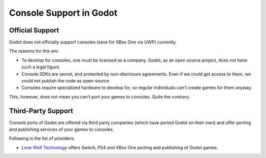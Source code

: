 .. _doc_consoles:

Console Support in Godot
========================

Official Support
----------------

Godot does not officially support consoles (save for XBox One via UWP) currently.

The reasons for this are:

* To develop for consoles, one must be licensed as a company. Godot, as an open source project, does not have such a legal figure. 
* Console SDKs are secret, and protected by non-disclosure agreements. Even if we could get access to them, we could not publish the code as open-source.
* Consoles require specialized hardware to develop for, so regular individuals can't create games for them anyway.

This, however, does not mean you can't port your games to consoles. Quite the contrary.

Third-Party Support
--------------------

Console ports of Godot are offered via third party companies (which have
ported Godot on their own) and offer porting and publishing services of
your games to consoles.

Following is the list of providers:

* `Lone Wolf Technology <http://www.lonewolftechnology.com/>`_ offers
  Switch, PS4 and XBox One porting and publishing of Godot games.

